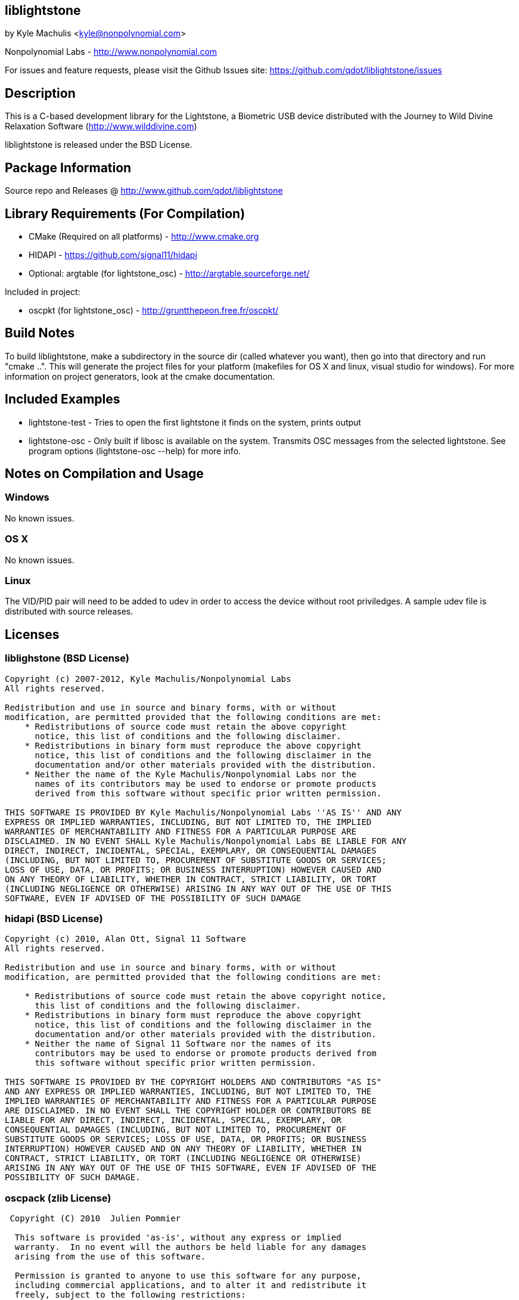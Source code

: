 == liblightstone ==

by Kyle Machulis <kyle@nonpolynomial.com>

Nonpolynomial Labs - http://www.nonpolynomial.com

For issues and feature requests, please visit the Github Issues site: https://github.com/qdot/liblightstone/issues

== Description ==

This is a C-based development library for the Lightstone, a Biometric
USB device distributed with the Journey to Wild Divine Relaxation
Software (http://www.wilddivine.com)

liblightstone is released under the BSD License.

== Package Information ==

Source repo and Releases @ http://www.github.com/qdot/liblightstone

== Library Requirements (For Compilation) ==

- CMake (Required on all platforms) - http://www.cmake.org
- HIDAPI - https://github.com/signal11/hidapi
- Optional: argtable (for lightstone_osc) - http://argtable.sourceforge.net/

Included in project:

- oscpkt (for lightstone_osc) - http://gruntthepeon.free.fr/oscpkt/

== Build Notes ==

To build liblightstone, make a subdirectory in the source dir (called
whatever you want), then go into that directory and run
"cmake ..". This will generate the project files for your platform
(makefiles for OS X and linux, visual studio for windows). For more
information on project generators, look at the cmake documentation.

== Included Examples ==

- lightstone-test - Tries to open the first lightstone it finds on the
  system, prints output
- lightstone-osc - Only built if libosc is available on the system.
  Transmits OSC messages from the selected lightstone. See program
  options (lightstone-osc --help) for more info.

== Notes on Compilation and Usage ==

=== Windows ===

No known issues.

=== OS X ===

No known issues.

=== Linux ===

The VID/PID pair will need to be added to udev in order to access the
device without root priviledges. A sample udev file is distributed
with source releases.

== Licenses ==

=== liblighstone (BSD License) ===

---------------------
Copyright (c) 2007-2012, Kyle Machulis/Nonpolynomial Labs
All rights reserved.

Redistribution and use in source and binary forms, with or without
modification, are permitted provided that the following conditions are met:
    * Redistributions of source code must retain the above copyright
      notice, this list of conditions and the following disclaimer.
    * Redistributions in binary form must reproduce the above copyright
      notice, this list of conditions and the following disclaimer in the
      documentation and/or other materials provided with the distribution.
    * Neither the name of the Kyle Machulis/Nonpolynomial Labs nor the
      names of its contributors may be used to endorse or promote products
      derived from this software without specific prior written permission.

THIS SOFTWARE IS PROVIDED BY Kyle Machulis/Nonpolynomial Labs ''AS IS'' AND ANY
EXPRESS OR IMPLIED WARRANTIES, INCLUDING, BUT NOT LIMITED TO, THE IMPLIED
WARRANTIES OF MERCHANTABILITY AND FITNESS FOR A PARTICULAR PURPOSE ARE
DISCLAIMED. IN NO EVENT SHALL Kyle Machulis/Nonpolynomial Labs BE LIABLE FOR ANY
DIRECT, INDIRECT, INCIDENTAL, SPECIAL, EXEMPLARY, OR CONSEQUENTIAL DAMAGES
(INCLUDING, BUT NOT LIMITED TO, PROCUREMENT OF SUBSTITUTE GOODS OR SERVICES;
LOSS OF USE, DATA, OR PROFITS; OR BUSINESS INTERRUPTION) HOWEVER CAUSED AND
ON ANY THEORY OF LIABILITY, WHETHER IN CONTRACT, STRICT LIABILITY, OR TORT
(INCLUDING NEGLIGENCE OR OTHERWISE) ARISING IN ANY WAY OUT OF THE USE OF THIS
SOFTWARE, EVEN IF ADVISED OF THE POSSIBILITY OF SUCH DAMAGE
---------------------

=== hidapi (BSD License) ===

---------------------
Copyright (c) 2010, Alan Ott, Signal 11 Software
All rights reserved.

Redistribution and use in source and binary forms, with or without
modification, are permitted provided that the following conditions are met:

    * Redistributions of source code must retain the above copyright notice,
      this list of conditions and the following disclaimer.
    * Redistributions in binary form must reproduce the above copyright
      notice, this list of conditions and the following disclaimer in the
      documentation and/or other materials provided with the distribution.
    * Neither the name of Signal 11 Software nor the names of its
      contributors may be used to endorse or promote products derived from
      this software without specific prior written permission.

THIS SOFTWARE IS PROVIDED BY THE COPYRIGHT HOLDERS AND CONTRIBUTORS "AS IS"
AND ANY EXPRESS OR IMPLIED WARRANTIES, INCLUDING, BUT NOT LIMITED TO, THE
IMPLIED WARRANTIES OF MERCHANTABILITY AND FITNESS FOR A PARTICULAR PURPOSE
ARE DISCLAIMED. IN NO EVENT SHALL THE COPYRIGHT HOLDER OR CONTRIBUTORS BE
LIABLE FOR ANY DIRECT, INDIRECT, INCIDENTAL, SPECIAL, EXEMPLARY, OR
CONSEQUENTIAL DAMAGES (INCLUDING, BUT NOT LIMITED TO, PROCUREMENT OF
SUBSTITUTE GOODS OR SERVICES; LOSS OF USE, DATA, OR PROFITS; OR BUSINESS
INTERRUPTION) HOWEVER CAUSED AND ON ANY THEORY OF LIABILITY, WHETHER IN
CONTRACT, STRICT LIABILITY, OR TORT (INCLUDING NEGLIGENCE OR OTHERWISE)
ARISING IN ANY WAY OUT OF THE USE OF THIS SOFTWARE, EVEN IF ADVISED OF THE
POSSIBILITY OF SUCH DAMAGE.
---------------------

=== oscpack (zlib License) ===

---------------------
 Copyright (C) 2010  Julien Pommier

  This software is provided 'as-is', without any express or implied
  warranty.  In no event will the authors be held liable for any damages
  arising from the use of this software.

  Permission is granted to anyone to use this software for any purpose,
  including commercial applications, and to alter it and redistribute it
  freely, subject to the following restrictions:

  1. The origin of this software must not be misrepresented; you must not
     claim that you wrote the original software. If you use this software
     in a product, an acknowledgment in the product documentation would be
     appreciated but is not required.
  2. Altered source versions must be plainly marked as such, and must not be
     misrepresented as being the original software.
  3. This notice may not be removed or altered from any source distribution.
---------------------
